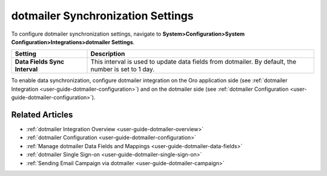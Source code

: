 .. _admin-configuration-dotmailer-integration-settings:

dotmailer Synchronization Settings
==================================

To configure dotmailer synchronization settings, navigate to **System>Configuration>System Configuration>Integrations>dotmailer Settings**.

.. image:: /admin_guide/img/configuration/dotmailer_settings.png

.. csv-table::
  :header: "**Setting**","**Description**" 
  :widths: 10, 30

  "**Data Fields Sync Interval**", "This interval is used to update data fields from dotmailer. By default, the number is set to 1 day."


To enable data synchronization, configure dotmailer integration on the Oro application side (see :ref:`dotmailer Integration <user-guide-dotmailer-configuration>`) and on the dotmailer side (see :ref:`dotmailer Configuration <user-guide-dotmailer-configuration>`).

Related Articles
----------------

- :ref:`dotmailer Integration Overview <user-guide-dotmailer-overview>`
- :ref:`dotmailer Configuration <user-guide-dotmailer-configuration>`
- :ref:`Manage dotmailer Data Fields and Mappings <user-guide-dotmailer-data-fields>`
- :ref:`dotmailer Single Sign-on <user-guide-dotmailer-single-sign-on>`
- :ref:`Sending Email Campaign via dotmailer <user-guide-dotmailer-campaign>`